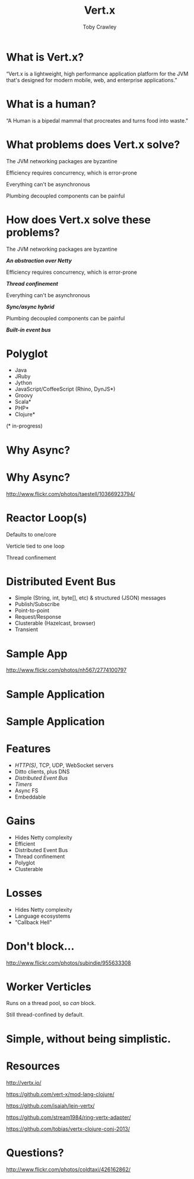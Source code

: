 #+Title: Vert.x
#+Author: Toby Crawley
#+Email: @tcrawley

#+OPTIONS: toc:nil reveal_center:t reveal_progress:nil reveal_history:t reveal_control:nil
#+OPTIONS: reveal_mathjax:t reveal_rolling_links:t reveal_keyboard:t reveal_overview:t num:nil
#+REVEAL_MARGIN: 0.1
#+REVEAL_MIN_SCALE: 0.5
#+REVEAL_MAX_SCALE: 2.5
#+REVEAL_TRANS: linear
#+REVEAL_SPEED: fast
#+REVEAL_THEME: custom
#+REVEAL_HLEVEL: 1
#+REVEAL_HEAD_PREAMBLE: <meta name="description" content="Developing asynchronous polyglot applications with Vert.x.">
#+REVEAL_EXTRA_CSS: custom.css
#+REVEAL_TITLE_SLIDE_TEMPLATE: <h2>Building decoupled applications with Vert.x</h2><h3>@tcrawley</h3><h4>Clojure/Conj 2013</h4>

* What is Vert.x?
  :PROPERTIES:
  :reveal_data_state: quote
  :END:
  “Vert.x is a lightweight, high performance application platform for the JVM that's designed for modern mobile, web, and enterprise applications.”

* What is a human?
  :PROPERTIES:
  :reveal_data_state: quote
  :END:
  “A Human is a bipedal mammal that procreates and turns food into waste."

* What problems does Vert.x solve?
#+ATTR_REVEAL: :frag roll-in
  The JVM networking packages are byzantine

#+ATTR_REVEAL: :frag roll-in
  Efficiency requires concurrency, which is error-prone

#+ATTR_REVEAL: :frag roll-in
  Everything can't be asynchronous

#+ATTR_REVEAL: :frag roll-in
  Plumbing decoupled components can be painful

* How does Vert.x solve these problems?
  The JVM networking packages are byzantine
#+ATTR_REVEAL: :frag roll-in
  /*An abstraction over Netty*/

  Efficiency requires concurrency, which is error-prone
#+ATTR_REVEAL: :frag roll-in
  /*Thread confinement*/

  Everything can't be asynchronous
#+ATTR_REVEAL: :frag roll-in
  /*Sync/async hybrid*/

  Plumbing decoupled components can be painful
#+ATTR_REVEAL: :frag roll-in
  /*Built-in event bus*/

  # general purpose, mid-level
* Polyglot
   - Java
   - JRuby
   - Jython
   - JavaScript/CoffeeScript (Rhino, DynJS*)
   - Groovy
   - Scala*
   - PHP*
   - Clojure*
 
   (* in-progress)
* Why Async?
* Why Async?
  :PROPERTIES:
  :REVEAL_EXTRA_ATTR: class="suppress"
  :reveal_data_state: cited dark-bg
  :END:
  [[./standing2.jpg]]
  http://www.flickr.com/photos/taestell/10366923794/

* Reactor Loop(s)
#+ATTR_REVEAL: :frag roll-in
  Defaults to one/core
#+ATTR_REVEAL: :frag roll-in
  Verticle tied to one loop
#+ATTR_REVEAL: :frag roll-in
  Thread confinement
* Distributed Event Bus
#+ATTR_REVEAL: :frag roll-in
  - Simple (String, int, byte[], etc) & structured (JSON) messages
  - Publish/Subscribe 
  - Point-to-point
  - Request/Response
  - Clusterable (Hazelcast, browser)
  - Transient
* Sample App
  :PROPERTIES:
  :REVEAL_EXTRA_ATTR: class="suppress"
  :reveal_data_state: cited dark-bg
  :END:
  [[./cheese-crop.png]]
  http://www.flickr.com/photos/nh567/2774100797
* Sample Application
  :PROPERTIES:
  :REVEAL_EXTRA_ATTR: class="suppress"
  :END:
  [[./vertx-rivulet-simple.png]]
* Sample Application
  :PROPERTIES:
  :REVEAL_EXTRA_ATTR: class="suppress"
  :END:
  [[./vertx-rivulet.png]]

* Features
  - /HTTP(S)/, TCP, UDP, WebSocket servers
  - Ditto clients, plus DNS
  - /Distributed Event Bus/
  - /Timers/
  - Async FS
  - Embeddable
  
* Gains
  - Hides Netty complexity
  - Efficient
  - Distributed Event Bus
  - Thread confinement
  - Polyglot
  - Clusterable

* Losses
#+ATTR_REVEAL: :frag roll-in
  - Hides Netty complexity
  - Language ecosystems
  - "Callback Hell"
* Don't block...
  :PROPERTIES:
  :REVEAL_EXTRA_ATTR: class="suppress"
  :reveal_data_state: cited dark-bg
  :END:
  [[./reactor2.jpg]]
  [[http://www.flickr.com/photos/subindie/955633308]]

* Worker Verticles
  Runs on a thread pool, so /can/ block.
#+ATTR_REVEAL: :frag roll-in
  Still thread-confined by default.

* Simple, without being simplistic.
 :PROPERTIES:
 :reveal_data_state: mint
 :END:

* Resources
  http://vertx.io/

  [[https://github.com/vert-x/mod-lang-clojure/]]

  [[https://github.com/isaiah/lein-vertx/]]

  [[https://github.com/stream1984/ring-vertx-adapter/]]

  [[https://github.com/tobias/vertx-clojure-conj-2013/]]

* Questions?
  :PROPERTIES:
  :REVEAL_EXTRA_ATTR: class="suppress"
  :reveal_data_state: cited dark-bg
  :END:

  [[./hands.jpg]]
  http://www.flickr.com/photos/coldtaxi/426162862/

   
